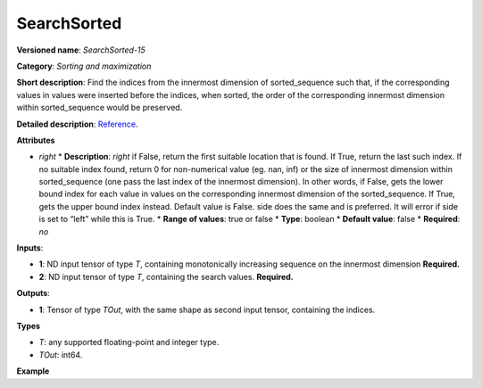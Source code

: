SearchSorted
===============


.. meta::
  :description: Learn about SearchSorted - a sorting and maximization
                operation, which requires two input tensors.


**Versioned name**: *SearchSorted-15*

**Category**: *Sorting and maximization*

**Short description**: Find the indices from the innermost dimension of sorted_sequence such that, if the corresponding values in values were inserted before the indices, when sorted, the order of the corresponding innermost dimension within sorted_sequence would be preserved.

**Detailed description**: `Reference <https://pytorch.org/docs/stable/generated/torch.searchsorted.html>`__.

**Attributes**

* *right*
  * **Description**: *right*  if False, return the first suitable location that is found. If True, return the last such index. If no suitable index found, return 0 for non-numerical value (eg. nan, inf) or the size of innermost dimension within sorted_sequence (one pass the last index of the innermost dimension). In other words, if False, gets the lower bound index for each value in values on the corresponding innermost dimension of the sorted_sequence. If True, gets the upper bound index instead. Default value is False. side does the same and is preferred. It will error if side is set to “left” while this is True.
  * **Range of values**: true or false
  * **Type**: boolean
  * **Default value**: false
  * **Required**: *no*

**Inputs**:

* **1**: ND input tensor of type *T*, containing monotonically increasing sequence on the innermost dimension **Required.**

* **2**: ND input tensor of type *T*, containing the search values. **Required.**

**Outputs**:

* **1**: Tensor of type *TOut*, with the same shape as second input tensor, containing the indices.

**Types**

* *T*: any supported floating-point and integer type.

* *TOut*: int64.

**Example**

.. code-block:: xml
   :force:

   <layer ... type="SearchSorted" ... >
       <right="True"/>
       <input>
           <port id="0">
               <dim>7</dim>
               <dim>256</dim>
               <dim>200</dim>
               <dim>200</dim>
           </port>
           <port id="1">
               <dim>7</dim>
               <dim>256</dim>
               <dim>200</dim>
               <dim>10</dim>
           </port>
       </input>
       <output>
           <port id="0" precision="INT64">
               <dim>7</dim>
               <dim>256</dim>
               <dim>200</dim>
               <dim>10</dim>
           </port>
       </output>
   </layer>
